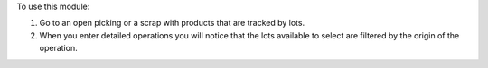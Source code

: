 To use this module:

#. Go to an open picking or a scrap with products that are tracked by lots.
#. When you enter detailed operations you will notice that the lots available
   to select are filtered by the origin of the operation.
